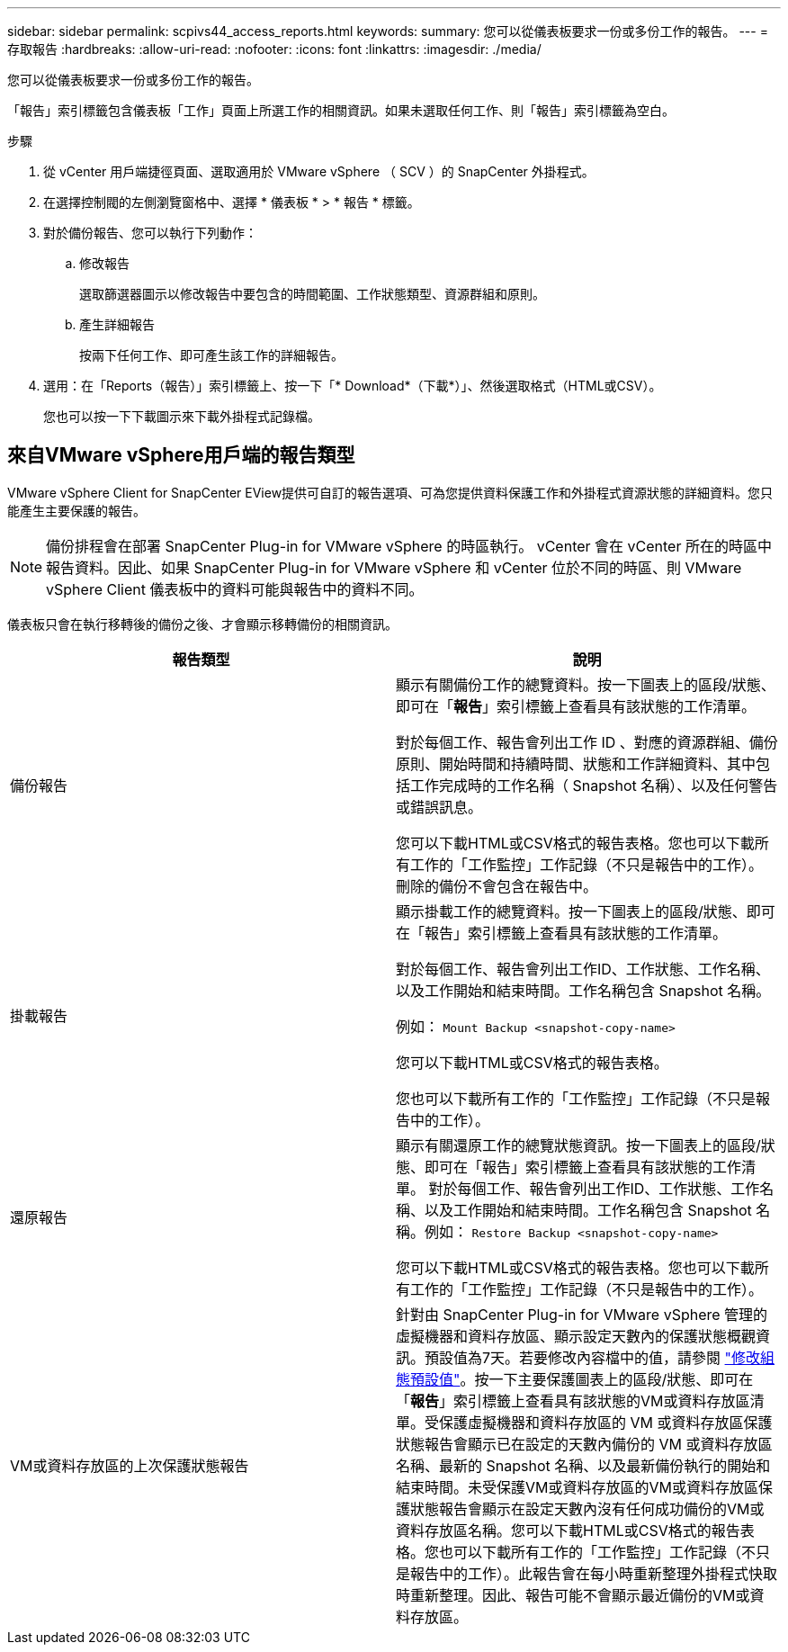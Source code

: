 ---
sidebar: sidebar 
permalink: scpivs44_access_reports.html 
keywords:  
summary: 您可以從儀表板要求一份或多份工作的報告。 
---
= 存取報告
:hardbreaks:
:allow-uri-read: 
:nofooter: 
:icons: font
:linkattrs: 
:imagesdir: ./media/


[role="lead"]
您可以從儀表板要求一份或多份工作的報告。

「報告」索引標籤包含儀表板「工作」頁面上所選工作的相關資訊。如果未選取任何工作、則「報告」索引標籤為空白。

.步驟
. 從 vCenter 用戶端捷徑頁面、選取適用於 VMware vSphere （ SCV ）的 SnapCenter 外掛程式。
. 在選擇控制閥的左側瀏覽窗格中、選擇 * 儀表板 * > * 報告 * 標籤。
. 對於備份報告、您可以執行下列動作：
+
.. 修改報告
+
選取篩選器圖示以修改報告中要包含的時間範圍、工作狀態類型、資源群組和原則。

.. 產生詳細報告
+
按兩下任何工作、即可產生該工作的詳細報告。



. 選用：在「Reports（報告）」索引標籤上、按一下「* Download*（下載*）」、然後選取格式（HTML或CSV）。
+
您也可以按一下下載圖示來下載外掛程式記錄檔。





== 來自VMware vSphere用戶端的報告類型

VMware vSphere Client for SnapCenter EView提供可自訂的報告選項、可為您提供資料保護工作和外掛程式資源狀態的詳細資料。您只能產生主要保護的報告。


NOTE: 備份排程會在部署 SnapCenter Plug-in for VMware vSphere 的時區執行。 vCenter 會在 vCenter 所在的時區中報告資料。因此、如果 SnapCenter Plug-in for VMware vSphere 和 vCenter 位於不同的時區、則 VMware vSphere Client 儀表板中的資料可能與報告中的資料不同。

儀表板只會在執行移轉後的備份之後、才會顯示移轉備份的相關資訊。

|===
| 報告類型 | 說明 


| 備份報告 | 顯示有關備份工作的總覽資料。按一下圖表上的區段/狀態、即可在「*報告*」索引標籤上查看具有該狀態的工作清單。

對於每個工作、報告會列出工作 ID 、對應的資源群組、備份原則、開始時間和持續時間、狀態和工作詳細資料、其中包括工作完成時的工作名稱（ Snapshot 名稱）、以及任何警告或錯誤訊息。

您可以下載HTML或CSV格式的報告表格。您也可以下載所有工作的「工作監控」工作記錄（不只是報告中的工作）。
刪除的備份不會包含在報告中。 


| 掛載報告 | 顯示掛載工作的總覽資料。按一下圖表上的區段/狀態、即可在「報告」索引標籤上查看具有該狀態的工作清單。

對於每個工作、報告會列出工作ID、工作狀態、工作名稱、以及工作開始和結束時間。工作名稱包含 Snapshot 名稱。

例如： `Mount Backup <snapshot-copy-name>`

您可以下載HTML或CSV格式的報告表格。

您也可以下載所有工作的「工作監控」工作記錄（不只是報告中的工作）。 


| 還原報告 | 顯示有關還原工作的總覽狀態資訊。按一下圖表上的區段/狀態、即可在「報告」索引標籤上查看具有該狀態的工作清單。
對於每個工作、報告會列出工作ID、工作狀態、工作名稱、以及工作開始和結束時間。工作名稱包含 Snapshot 名稱。例如： `Restore Backup <snapshot-copy-name>`

您可以下載HTML或CSV格式的報告表格。您也可以下載所有工作的「工作監控」工作記錄（不只是報告中的工作）。 


| VM或資料存放區的上次保護狀態報告 | 針對由 SnapCenter Plug-in for VMware vSphere 管理的虛擬機器和資料存放區、顯示設定天數內的保護狀態概觀資訊。預設值為7天。若要修改內容檔中的值，請參閱 link:scpivs44_modify_configuration_default_values.html["修改組態預設值"]。按一下主要保護圖表上的區段/狀態、即可在「*報告*」索引標籤上查看具有該狀態的VM或資料存放區清單。受保護虛擬機器和資料存放區的 VM 或資料存放區保護狀態報告會顯示已在設定的天數內備份的 VM 或資料存放區名稱、最新的 Snapshot 名稱、以及最新備份執行的開始和結束時間。未受保護VM或資料存放區的VM或資料存放區保護狀態報告會顯示在設定天數內沒有任何成功備份的VM或資料存放區名稱。您可以下載HTML或CSV格式的報告表格。您也可以下載所有工作的「工作監控」工作記錄（不只是報告中的工作）。此報告會在每小時重新整理外掛程式快取時重新整理。因此、報告可能不會顯示最近備份的VM或資料存放區。 
|===